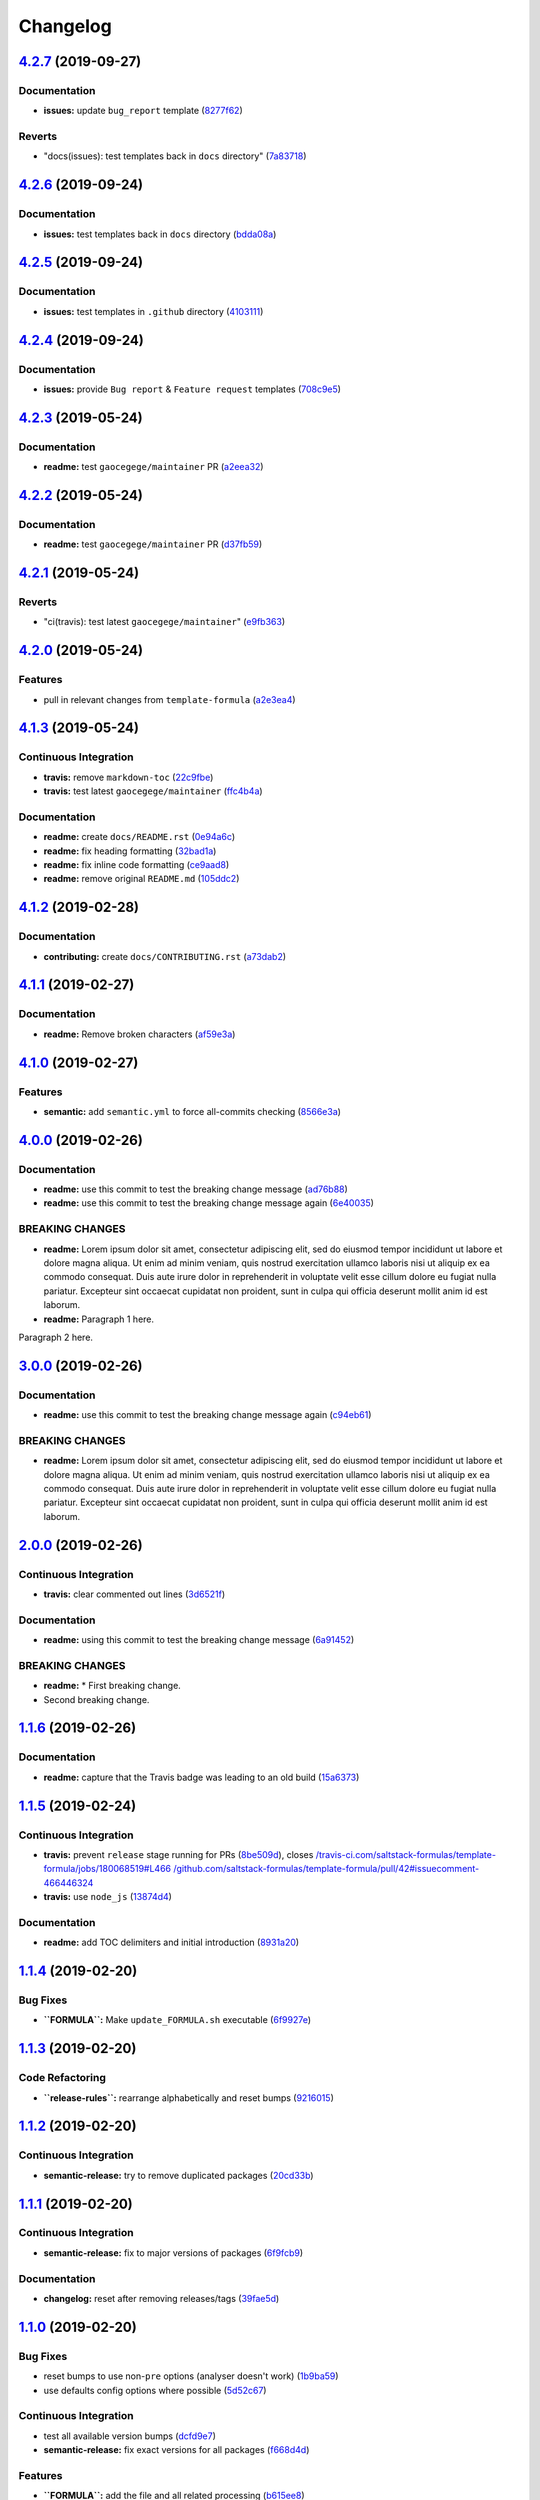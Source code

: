 
Changelog
=========

`4.2.7 <https://github.com/myii/test-travis-ci/compare/v4.2.6...v4.2.7>`_ (2019-09-27)
------------------------------------------------------------------------------------------

Documentation
^^^^^^^^^^^^^


* **issues:** update ``bug_report`` template (\ `8277f62 <https://github.com/myii/test-travis-ci/commit/8277f62>`_\ )

Reverts
^^^^^^^


* "docs(issues): test templates back in ``docs`` directory" (\ `7a83718 <https://github.com/myii/test-travis-ci/commit/7a83718>`_\ )

`4.2.6 <https://github.com/myii/test-travis-ci/compare/v4.2.5...v4.2.6>`_ (2019-09-24)
------------------------------------------------------------------------------------------

Documentation
^^^^^^^^^^^^^


* **issues:** test templates back in ``docs`` directory (\ `bdda08a <https://github.com/myii/test-travis-ci/commit/bdda08a>`_\ )

`4.2.5 <https://github.com/myii/test-travis-ci/compare/v4.2.4...v4.2.5>`_ (2019-09-24)
------------------------------------------------------------------------------------------

Documentation
^^^^^^^^^^^^^


* **issues:** test templates in ``.github`` directory (\ `4103111 <https://github.com/myii/test-travis-ci/commit/4103111>`_\ )

`4.2.4 <https://github.com/myii/test-travis-ci/compare/v4.2.3...v4.2.4>`_ (2019-09-24)
------------------------------------------------------------------------------------------

Documentation
^^^^^^^^^^^^^


* **issues:** provide ``Bug report`` & ``Feature request`` templates (\ `708c9e5 <https://github.com/myii/test-travis-ci/commit/708c9e5>`_\ )

`4.2.3 <https://github.com/myii/test-travis-ci/compare/v4.2.2...v4.2.3>`_ (2019-05-24)
------------------------------------------------------------------------------------------

Documentation
^^^^^^^^^^^^^


* **readme:** test ``gaocegege/maintainer`` PR (\ `a2eea32 <https://github.com/myii/test-travis-ci/commit/a2eea32>`_\ )

`4.2.2 <https://github.com/myii/test-travis-ci/compare/v4.2.1...v4.2.2>`_ (2019-05-24)
------------------------------------------------------------------------------------------

Documentation
^^^^^^^^^^^^^


* **readme:** test ``gaocegege/maintainer`` PR (\ `d37fb59 <https://github.com/myii/test-travis-ci/commit/d37fb59>`_\ )

`4.2.1 <https://github.com/myii/test-travis-ci/compare/v4.2.0...v4.2.1>`_ (2019-05-24)
------------------------------------------------------------------------------------------

Reverts
^^^^^^^


* "ci(travis): test latest ``gaocegege/maintainer``\ " (\ `e9fb363 <https://github.com/myii/test-travis-ci/commit/e9fb363>`_\ )

`4.2.0 <https://github.com/myii/test-travis-ci/compare/v4.1.3...v4.2.0>`_ (2019-05-24)
------------------------------------------------------------------------------------------

Features
^^^^^^^^


* pull in relevant changes from ``template-formula`` (\ `a2e3ea4 <https://github.com/myii/test-travis-ci/commit/a2e3ea4>`_\ )

`4.1.3 <https://github.com/myii/test-travis-ci/compare/v4.1.2...v4.1.3>`_ (2019-05-24)
------------------------------------------------------------------------------------------

Continuous Integration
^^^^^^^^^^^^^^^^^^^^^^


* **travis:** remove ``markdown-toc`` (\ `22c9fbe <https://github.com/myii/test-travis-ci/commit/22c9fbe>`_\ )
* **travis:** test latest ``gaocegege/maintainer`` (\ `ffc4b4a <https://github.com/myii/test-travis-ci/commit/ffc4b4a>`_\ )

Documentation
^^^^^^^^^^^^^


* **readme:** create ``docs/README.rst`` (\ `0e94a6c <https://github.com/myii/test-travis-ci/commit/0e94a6c>`_\ )
* **readme:** fix heading formatting (\ `32bad1a <https://github.com/myii/test-travis-ci/commit/32bad1a>`_\ )
* **readme:** fix inline code formatting (\ `ce9aad8 <https://github.com/myii/test-travis-ci/commit/ce9aad8>`_\ )
* **readme:** remove original ``README.md`` (\ `105ddc2 <https://github.com/myii/test-travis-ci/commit/105ddc2>`_\ )

`4.1.2 <https://github.com/myii/test-travis-ci/compare/v4.1.1...v4.1.2>`_ (2019-02-28)
------------------------------------------------------------------------------------------

Documentation
^^^^^^^^^^^^^


* **contributing:** create ``docs/CONTRIBUTING.rst`` (\ `a73dab2 <https://github.com/myii/test-travis-ci/commit/a73dab2>`_\ )

`4.1.1 <https://github.com/myii/test-travis-ci/compare/v4.1.0...v4.1.1>`_ (2019-02-27)
------------------------------------------------------------------------------------------

Documentation
^^^^^^^^^^^^^


* **readme:** Remove broken characters (\ `af59e3a <https://github.com/myii/test-travis-ci/commit/af59e3a>`_\ )

`4.1.0 <https://github.com/myii/test-travis-ci/compare/v4.0.0...v4.1.0>`_ (2019-02-27)
------------------------------------------------------------------------------------------

Features
^^^^^^^^


* **semantic:** add ``semantic.yml`` to force all-commits checking (\ `8566e3a <https://github.com/myii/test-travis-ci/commit/8566e3a>`_\ )

`4.0.0 <https://github.com/myii/test-travis-ci/compare/v3.0.0...v4.0.0>`_ (2019-02-26)
------------------------------------------------------------------------------------------

Documentation
^^^^^^^^^^^^^


* **readme:** use this commit to test the breaking change message (\ `ad76b88 <https://github.com/myii/test-travis-ci/commit/ad76b88>`_\ )
* **readme:** use this commit to test the breaking change message again (\ `6e40035 <https://github.com/myii/test-travis-ci/commit/6e40035>`_\ )

BREAKING CHANGES
^^^^^^^^^^^^^^^^


* **readme:** Lorem ipsum dolor sit amet, consectetur adipiscing
  elit, sed do eiusmod tempor incididunt ut labore et dolore magna aliqua.
  Ut enim ad minim veniam, quis nostrud exercitation ullamco laboris nisi
  ut aliquip ex ea commodo consequat. Duis aute irure dolor in
  reprehenderit in voluptate velit esse cillum dolore eu fugiat nulla
  pariatur. Excepteur sint occaecat cupidatat non proident, sunt in culpa
  qui officia deserunt mollit anim id est laborum.
* **readme:** Paragraph 1 here.

Paragraph 2 here.

`3.0.0 <https://github.com/myii/test-travis-ci/compare/v2.0.0...v3.0.0>`_ (2019-02-26)
------------------------------------------------------------------------------------------

Documentation
^^^^^^^^^^^^^


* **readme:** use this commit to test the breaking change message again (\ `c94eb61 <https://github.com/myii/test-travis-ci/commit/c94eb61>`_\ )

BREAKING CHANGES
^^^^^^^^^^^^^^^^


* **readme:** Lorem ipsum dolor sit amet, consectetur adipiscing elit, sed do eiusmod tempor incididunt ut labore et dolore magna aliqua. Ut enim ad minim veniam, quis nostrud exercitation ullamco laboris nisi ut aliquip ex ea commodo consequat. Duis aute irure dolor in reprehenderit in voluptate velit esse cillum dolore eu fugiat nulla pariatur. Excepteur sint occaecat cupidatat non proident, sunt in culpa qui officia deserunt mollit anim id est laborum.

`2.0.0 <https://github.com/myii/test-travis-ci/compare/v1.1.6...v2.0.0>`_ (2019-02-26)
------------------------------------------------------------------------------------------

Continuous Integration
^^^^^^^^^^^^^^^^^^^^^^


* **travis:** clear commented out lines (\ `3d6521f <https://github.com/myii/test-travis-ci/commit/3d6521f>`_\ )

Documentation
^^^^^^^^^^^^^


* **readme:** using this commit to test the breaking change message (\ `6a91452 <https://github.com/myii/test-travis-ci/commit/6a91452>`_\ )

BREAKING CHANGES
^^^^^^^^^^^^^^^^


* **readme:** * First breaking change.
* Second breaking change.

`1.1.6 <https://github.com/myii/test-travis-ci/compare/v1.1.5...v1.1.6>`_ (2019-02-26)
------------------------------------------------------------------------------------------

Documentation
^^^^^^^^^^^^^


* **readme:** capture that the Travis badge was leading to an old build (\ `15a6373 <https://github.com/myii/test-travis-ci/commit/15a6373>`_\ )

`1.1.5 <https://github.com/myii/test-travis-ci/compare/v1.1.4...v1.1.5>`_ (2019-02-24)
------------------------------------------------------------------------------------------

Continuous Integration
^^^^^^^^^^^^^^^^^^^^^^


* **travis:** prevent ``release`` stage running for PRs (\ `8be509d <https://github.com/myii/test-travis-ci/commit/8be509d>`_\ ), closes `/travis-ci.com/saltstack-formulas/template-formula/jobs/180068519#L466 <https://github.com//travis-ci.com/saltstack-formulas/template-formula/jobs/180068519/issues/L466>`_ `/github.com/saltstack-formulas/template-formula/pull/42#issuecomment-466446324 <https://github.com//github.com/saltstack-formulas/template-formula/pull/42/issues/issuecomment-466446324>`_
* **travis:** use ``node_js`` (\ `13874d4 <https://github.com/myii/test-travis-ci/commit/13874d4>`_\ )

Documentation
^^^^^^^^^^^^^


* **readme:** add TOC delimiters and initial introduction (\ `8931a20 <https://github.com/myii/test-travis-ci/commit/8931a20>`_\ )

`1.1.4 <https://github.com/myii/test-travis-ci/compare/v1.1.3...v1.1.4>`_ (2019-02-20)
------------------------------------------------------------------------------------------

Bug Fixes
^^^^^^^^^


* **\ ``FORMULA``\ :** Make ``update_FORMULA.sh`` executable (\ `6f9927e <https://github.com/myii/test-travis-ci/commit/6f9927e>`_\ )

`1.1.3 <https://github.com/myii/test-travis-ci/compare/v1.1.2...v1.1.3>`_ (2019-02-20)
------------------------------------------------------------------------------------------

Code Refactoring
^^^^^^^^^^^^^^^^


* **\ ``release-rules``\ :** rearrange alphabetically and reset bumps (\ `9216015 <https://github.com/myii/test-travis-ci/commit/9216015>`_\ )

`1.1.2 <https://github.com/myii/test-travis-ci/compare/v1.1.1...v1.1.2>`_ (2019-02-20)
------------------------------------------------------------------------------------------

Continuous Integration
^^^^^^^^^^^^^^^^^^^^^^


* **semantic-release:** try to remove duplicated packages (\ `20cd33b <https://github.com/myii/test-travis-ci/commit/20cd33b>`_\ )

`1.1.1 <https://github.com/myii/test-travis-ci/compare/v1.1.0...v1.1.1>`_ (2019-02-20)
------------------------------------------------------------------------------------------

Continuous Integration
^^^^^^^^^^^^^^^^^^^^^^


* **semantic-release:** fix to major versions of packages (\ `6f9fcb9 <https://github.com/myii/test-travis-ci/commit/6f9fcb9>`_\ )

Documentation
^^^^^^^^^^^^^


* **changelog:** reset after removing releases/tags (\ `39fae5d <https://github.com/myii/test-travis-ci/commit/39fae5d>`_\ )

`1.1.0 <https://github.com/myii/test-travis-ci/compare/v1.0.15...v1.1.0>`_ (2019-02-20)
-------------------------------------------------------------------------------------------

Bug Fixes
^^^^^^^^^


* reset bumps to use non-\ ``pre`` options (analyser doesn't work) (\ `1b9ba59 <https://github.com/myii/test-travis-ci/commit/1b9ba59>`_\ )
* use defaults config options where possible (\ `5d52c67 <https://github.com/myii/test-travis-ci/commit/5d52c67>`_\ )

Continuous Integration
^^^^^^^^^^^^^^^^^^^^^^


* test all available version bumps (\ `dcfd9e7 <https://github.com/myii/test-travis-ci/commit/dcfd9e7>`_\ )
* **semantic-release:** fix exact versions for all packages (\ `f668d4d <https://github.com/myii/test-travis-ci/commit/f668d4d>`_\ )

Features
^^^^^^^^


* **\ ``FORMULA``\ :** add the file and all related processing (\ `b615ee8 <https://github.com/myii/test-travis-ci/commit/b615ee8>`_\ )

`1.0.15 <https://github.com/myii/test-travis-ci/compare/v1.0.14...v1.0.15>`_ (2019-02-20)
---------------------------------------------------------------------------------------------

Code Refactoring
^^^^^^^^^^^^^^^^


* reset ``npx`` back to ``deploy`` section (\ `2c17709 <https://github.com/myii/test-travis-ci/commit/2c17709>`_\ )

`1.0.14 <https://github.com/myii/test-travis-ci/compare/v1.0.13...v1.0.14>`_ (2019-02-20)
---------------------------------------------------------------------------------------------

Documentation
^^^^^^^^^^^^^


* **changelog:** remove duplicate content (\ `eb4c2c4 <https://github.com/myii/test-travis-ci/commit/eb4c2c4>`_\ )

`1.0.13 <https://github.com/myii/test-travis-ci/compare/v1.0.12...v1.0.13>`_ (2019-02-20)
---------------------------------------------------------------------------------------------

Bug Fixes
^^^^^^^^^


* return to default tag format after testing (\ `0ac790e <https://github.com/myii/test-travis-ci/commit/0ac790e>`_\ )

Build System
^^^^^^^^^^^^


* test type with changes to ``release-rules.js`` and ``Vx.x.x`` (\ `e6f5485 <https://github.com/myii/test-travis-ci/commit/e6f5485>`_\ )

Code Refactoring
^^^^^^^^^^^^^^^^


* add/transfer more options (\ `06cb54f <https://github.com/myii/test-travis-ci/commit/06cb54f>`_\ )

Continuous Integration
^^^^^^^^^^^^^^^^^^^^^^


* get additions during handlebars' branch (\ `27578b0 <https://github.com/myii/test-travis-ci/commit/27578b0>`_\ )

`1.0.12 <https://github.com/myii/test-travis-ci/compare/v1.0.11...v1.0.12>`_ (2019-02-19)
---------------------------------------------------------------------------------------------

Code Refactoring
^^^^^^^^^^^^^^^^


* move release rules to separate file (\ `579be9b <https://github.com/myii/test-travis-ci/commit/579be9b>`_\ )

`1.0.11 <https://github.com/myii/test-travis-ci/compare/v1.0.10...v1.0.11>`_ (2019-02-19)
---------------------------------------------------------------------------------------------

Documentation
^^^^^^^^^^^^^


* **changelog:** fix title after modification to ``js`` (\ `8a7cc81 <https://github.com/myii/test-travis-ci/commit/8a7cc81>`_\ )

`1.0.10 <https://github.com/myii/test-travis-ci/compare/v1.0.9...v1.0.10>`_ (2019-02-19)
--------------------------------------------------------------------------------------------

Code Refactoring
^^^^^^^^^^^^^^^^


* continue fixes (\ `c6c8301 <https://github.com/myii/test-travis-ci/commit/c6c8301>`_\ )

`1.0.9 <https://github.com/myii/test-travis-ci/compare/v1.0.8...v1.0.9>`_ (2019-02-19)
------------------------------------------------------------------------------------------

Bug Fixes
^^^^^^^^^


* arbitrary change after working to check ``transform`` (\ `31575ce <https://github.com/myii/test-travis-ci/commit/31575ce>`_\ )

Code Refactoring
^^^^^^^^^^^^^^^^


* start change to use ``release.config.js`` instead (\ `69d7087 <https://github.com/myii/test-travis-ci/commit/69d7087>`_\ )

`1.0.8 <https://github.com/myii/test-travis-ci/compare/v1.0.7...v1.0.8>`_ (2019-02-19)
------------------------------------------------------------------------------------------

Bug Fixes
^^^^^^^^^


* **changelog:** remove extra entries (\ `aed4afa <https://github.com/myii/test-travis-ci/commit/aed4afa>`_\ )

`1.0.7 <https://github.com/myii/test-travis-ci/compare/v1.0.6...v1.0.7>`_ (2019-02-19)
------------------------------------------------------------------------------------------

`1.0.6 <https://github.com/myii/test-travis-ci/compare/v1.0.5...v1.0.6>`_ (2019-02-19)
------------------------------------------------------------------------------------------

Bug Fixes
^^^^^^^^^


* check for ``writer-opts.js`` (\ `54235f7 <https://github.com/myii/test-travis-ci/commit/54235f7>`_\ )

`1.0.5 <https://github.com/myii/test-travis-ci/compare/v1.0.4...v1.0.5>`_ (2019-02-19)
------------------------------------------------------------------------------------------

Bug Fixes
^^^^^^^^^


* check for ``writer-opts.js`` (\ `33d4dd8 <https://github.com/myii/test-travis-ci/commit/33d4dd8>`_\ )

`1.0.4 <https://github.com/myii/test-travis-ci/compare/v1.0.3...v1.0.4>`_ (2019-02-19)
------------------------------------------------------------------------------------------

`1.0.3 <https://github.com/myii/test-travis-ci/compare/v1.0.2...v1.0.3>`_ (2019-02-17)
------------------------------------------------------------------------------------------

`1.0.2 <https://github.com/myii/test-travis-ci/compare/v1.0.1...v1.0.2>`_ (2019-02-17)
------------------------------------------------------------------------------------------

`1.0.1 <https://github.com/myii/test-travis-ci/compare/v1.0.0...v1.0.1>`_ (2019-02-17)
------------------------------------------------------------------------------------------

1.0.0 (2019-02-17)
------------------

Features
^^^^^^^^


* add files for travis and semantic-release (\ `e172c79 <https://github.com/myii/test-travis-ci/commit/e172c79>`_\ )
